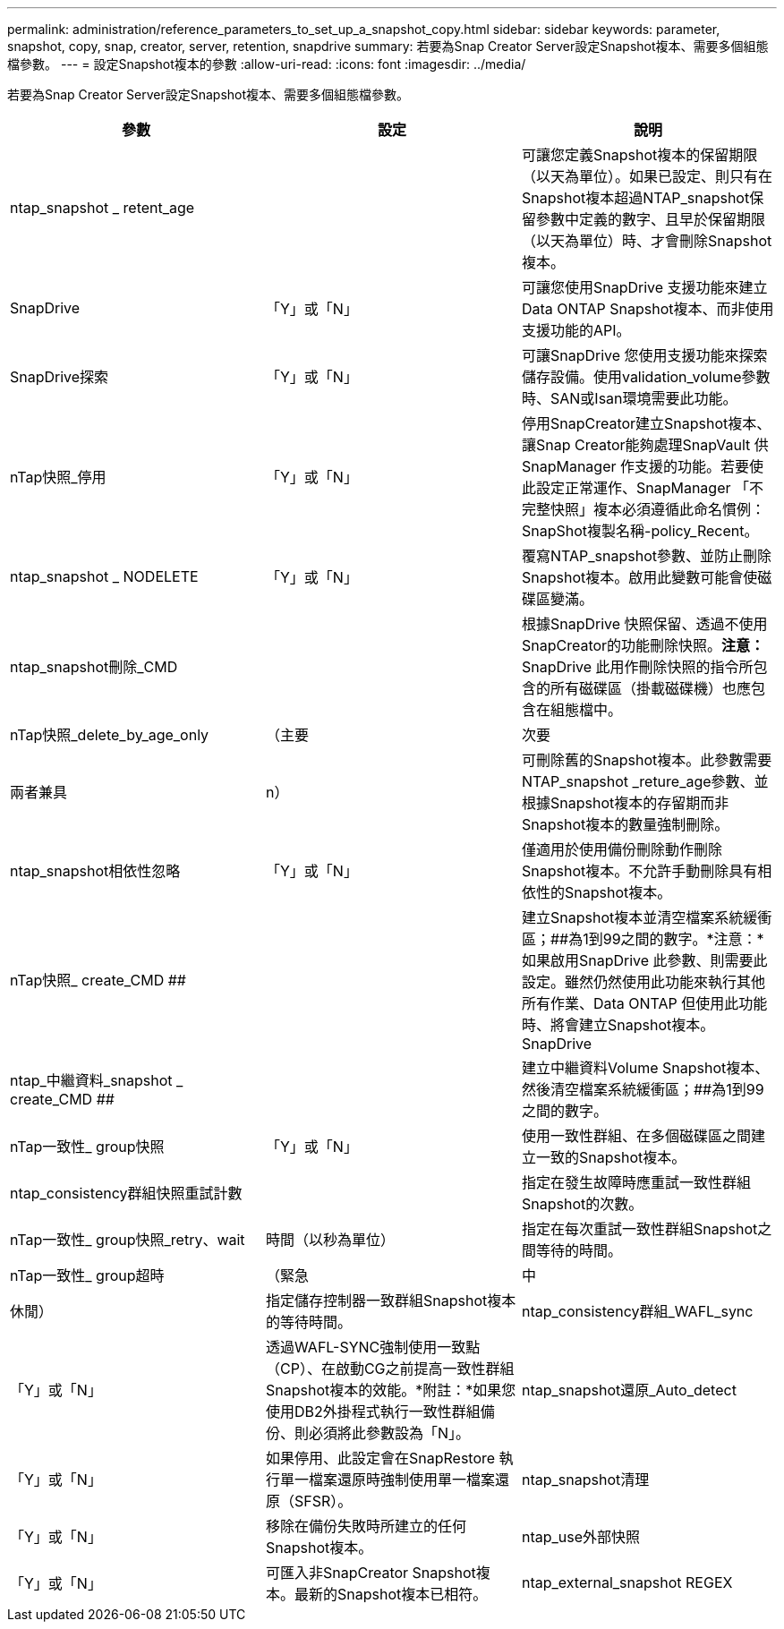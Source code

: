 ---
permalink: administration/reference_parameters_to_set_up_a_snapshot_copy.html 
sidebar: sidebar 
keywords: parameter, snapshot, copy, snap, creator, server, retention, snapdrive 
summary: 若要為Snap Creator Server設定Snapshot複本、需要多個組態檔參數。 
---
= 設定Snapshot複本的參數
:allow-uri-read: 
:icons: font
:imagesdir: ../media/


[role="lead"]
若要為Snap Creator Server設定Snapshot複本、需要多個組態檔參數。

|===
| 參數 | 設定 | 說明 


 a| 
ntap_snapshot _ retent_age
 a| 
 a| 
可讓您定義Snapshot複本的保留期限（以天為單位）。如果已設定、則只有在Snapshot複本超過NTAP_snapshot保留參數中定義的數字、且早於保留期限（以天為單位）時、才會刪除Snapshot複本。



 a| 
SnapDrive
 a| 
「Y」或「N」
 a| 
可讓您使用SnapDrive 支援功能來建立Data ONTAP Snapshot複本、而非使用支援功能的API。



 a| 
SnapDrive探索
 a| 
「Y」或「N」
 a| 
可讓SnapDrive 您使用支援功能來探索儲存設備。使用validation_volume參數時、SAN或Isan環境需要此功能。



 a| 
nTap快照_停用
 a| 
「Y」或「N」
 a| 
停用SnapCreator建立Snapshot複本、讓Snap Creator能夠處理SnapVault 供SnapManager 作支援的功能。若要使此設定正常運作、SnapManager 「不完整快照」複本必須遵循此命名慣例：SnapShot複製名稱-policy_Recent。



 a| 
ntap_snapshot _ NODELETE
 a| 
「Y」或「N」
 a| 
覆寫NTAP_snapshot參數、並防止刪除Snapshot複本。啟用此變數可能會使磁碟區變滿。



 a| 
ntap_snapshot刪除_CMD
 a| 
 a| 
根據SnapDrive 快照保留、透過不使用SnapCreator的功能刪除快照。*注意：* SnapDrive 此用作刪除快照的指令所包含的所有磁碟區（掛載磁碟機）也應包含在組態檔中。



 a| 
nTap快照_delete_by_age_only
 a| 
（主要
| 次要 


| 兩者兼具 | n）  a| 
可刪除舊的Snapshot複本。此參數需要NTAP_snapshot _reture_age參數、並根據Snapshot複本的存留期而非Snapshot複本的數量強制刪除。



 a| 
ntap_snapshot相依性忽略
 a| 
「Y」或「N」
 a| 
僅適用於使用備份刪除動作刪除Snapshot複本。不允許手動刪除具有相依性的Snapshot複本。



 a| 
nTap快照_ create_CMD ##
 a| 
 a| 
建立Snapshot複本並清空檔案系統緩衝區；##為1到99之間的數字。*注意：*如果啟用SnapDrive 此參數、則需要此設定。雖然仍然使用此功能來執行其他所有作業、Data ONTAP 但使用此功能時、將會建立Snapshot複本。SnapDrive



 a| 
ntap_中繼資料_snapshot _ create_CMD ##
 a| 
 a| 
建立中繼資料Volume Snapshot複本、然後清空檔案系統緩衝區；##為1到99之間的數字。



 a| 
nTap一致性_ group快照
 a| 
「Y」或「N」
 a| 
使用一致性群組、在多個磁碟區之間建立一致的Snapshot複本。



 a| 
ntap_consistency群組快照重試計數
 a| 
 a| 
指定在發生故障時應重試一致性群組Snapshot的次數。



 a| 
nTap一致性_ group快照_retry、wait
 a| 
時間（以秒為單位）
 a| 
指定在每次重試一致性群組Snapshot之間等待的時間。



 a| 
nTap一致性_ group超時
 a| 
（緊急
| 中 


| 休閒）  a| 
指定儲存控制器一致群組Snapshot複本的等待時間。
 a| 
ntap_consistency群組_WAFL_sync



 a| 
「Y」或「N」
 a| 
透過WAFL-SYNC強制使用一致點（CP）、在啟動CG之前提高一致性群組Snapshot複本的效能。*附註：*如果您使用DB2外掛程式執行一致性群組備份、則必須將此參數設為「N」。
 a| 
ntap_snapshot還原_Auto_detect



 a| 
「Y」或「N」
 a| 
如果停用、此設定會在SnapRestore 執行單一檔案還原時強制使用單一檔案還原（SFSR）。
 a| 
ntap_snapshot清理



 a| 
「Y」或「N」
 a| 
移除在備份失敗時所建立的任何Snapshot複本。
 a| 
ntap_use外部快照



 a| 
「Y」或「N」
 a| 
可匯入非SnapCreator Snapshot複本。最新的Snapshot複本已相符。
 a| 
ntap_external_snapshot REGEX

|===